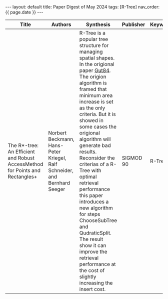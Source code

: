 #+OPTIONS: ^:nil
#+BEGIN_EXPORT html
---
layout: default
title: Paper Digest of May 2024
tags: [R-Tree]
nav_order: {{ page.date }}
---
#+END_EXPORT

|------------------------------------------------------------------------------+---------------------------------------------------------------------------+----------------------------------------------------------------------------------------------------------------------------------------------------------------------------------------------------------------------------------------+-----------+----------|
| Title                                                                        | Authors                                                                   | Synthesis                                                                                                                                                                                                                              | Publisher | Keywords |
|------------------------------------------------------------------------------+---------------------------------------------------------------------------+----------------------------------------------------------------------------------------------------------------------------------------------------------------------------------------------------------------------------------------+-----------+----------|
| The R*-tree: An Efficient and Robust AccessMethod for Points and Rectangles+ | Norbert Beckmann, Hans-Peter Kriegel, Ralf Schneider, and Bernhard Seeger | R-Tree is a popular tree structure for managing spatial shapes. In the origional paper [[http://www-db.deis.unibo.it/courses/SI-LS/papers/Gut84.pdf][Gut84]]. The origion algorithm is framed that minimum area increase is set as the only criteria. But it is showed in some cases the origional algorithm will generate bad results. Reconsider the criterias of a R-Tree with optimal retrieval performance this paper introduces a new algorithm for steps ChooseSubTree and QudraticSplit. The result show it can improve the retrieval performance at the cost of slightly increasing the insert cost. | SIGMOD 90 | R-Tree   |
|------------------------------------------------------------------------------+---------------------------------------------------------------------------+----------------------------------------------------------------------------------------------------------------------------------------------------------------------------------------------------------------------------------------+-----------+----------|
